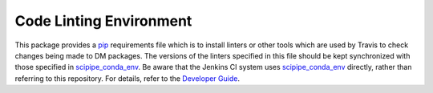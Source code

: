 ########################
Code Linting Environment
########################

This package provides a `pip`_ requirements file which is to install linters or other tools which are used by Travis to check changes being made to DM packages.
The versions of the linters specified in this file should be kept synchronized with those specified in `scipipe_conda_env`_.
Be aware that the Jenkins CI system uses `scipipe_conda_env`_ directly, rather than referring to this repository.
For details, refer to the `Developer Guide`_.

.. _pip: https://pip.pypa.io/en/stable/
.. _scipipe_conda_env: https://github.com/lsst/scipipe_conda_env
.. _Developer Guide: https://developer.lsst.io/stack/adding-a-new-package.html#configuring-github-repositories
